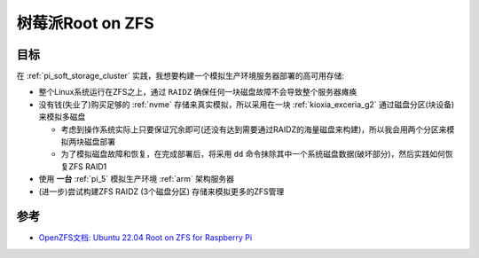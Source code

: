 .. _boot_on_zfs_for_raspberry_pi:

==============================
树莓派Root on ZFS
==============================

目标
======

在 :ref:`pi_soft_storage_cluster` 实践，我想要构建一个模拟生产环境服务器部署的高可用存储:

- 整个Linux系统运行在ZFS之上，通过 ``RAIDZ`` 确保任何一块磁盘故障不会导致整个服务器瘫痪
- 没有钱(失业了)购买足够的 :ref:`nvme` 存储来真实模拟，所以采用在一块 :ref:`kioxia_exceria_g2` 通过磁盘分区(块设备)来模拟多磁盘

  - 考虑到操作系统实际上只要保证冗余即可(还没有达到需要通过RAIDZ的海量磁盘来构建)，所以我会用两个分区来模拟两块磁盘部署
  - 为了模拟磁盘故障和恢复，在完成部署后，将采用 ``dd`` 命令抹除其中一个系统磁盘数据(破坏部分)，然后实践如何恢复ZFS RAID1

- 使用 **一台** :ref:`pi_5` 模拟生产环境 :ref:`arm` 架构服务器

- (进一步)尝试构建ZFS RAIDZ (3个磁盘分区) 存储来模拟更多的ZFS管理

参考
=======

- `OpenZFS文档: Ubuntu 22.04 Root on ZFS for Raspberry Pi <https://openzfs.github.io/openzfs-docs/Getting%20Started/Ubuntu/Ubuntu%2022.04%20Root%20on%20ZFS%20for%20Raspberry%20Pi.html>`_
